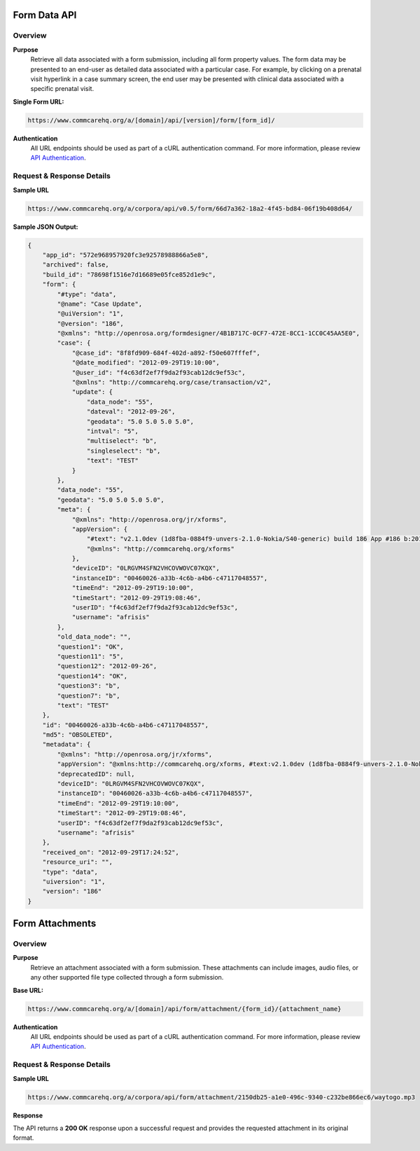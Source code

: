 Form Data API
=============

Overview
--------

**Purpose**
    Retrieve all data associated with a form submission, including all form property values. The form data may be presented to an end-user as detailed data associated with a particular case. For example, by clicking on a prenatal visit hyperlink in a case summary screen, the end user may be presented with clinical data associated with a specific prenatal visit.

**Single Form URL:**

.. code-block:: text

    https://www.commcarehq.org/a/[domain]/api/[version]/form/[form_id]/

**Authentication**
    All URL endpoints should be used as part of a cURL authentication command. For more information, please review `API Authentication <https://dimagi.atlassian.net/wiki/spaces/commcarepublic/pages/2279637003/CommCare+API+Overview#API-Authentication>`_.


Request & Response Details
---------------------------

**Sample URL**

.. code-block:: text

    https://www.commcarehq.org/a/corpora/api/v0.5/form/66d7a362-18a2-4f45-bd84-06f19b408d64/

**Sample JSON Output:**

.. code-block:: json

    {
        "app_id": "572e968957920fc3e92578988866a5e8",
        "archived": false,
        "build_id": "78698f1516e7d16689e05fce852d1e9c",
        "form": {
            "#type": "data",
            "@name": "Case Update",
            "@uiVersion": "1",
            "@version": "186",
            "@xmlns": "http://openrosa.org/formdesigner/4B1B717C-0CF7-472E-8CC1-1CC0C45AA5E0",
            "case": {
                "@case_id": "8f8fd909-684f-402d-a892-f50e607fffef",
                "@date_modified": "2012-09-29T19:10:00",
                "@user_id": "f4c63df2ef7f9da2f93cab12dc9ef53c",
                "@xmlns": "http://commcarehq.org/case/transaction/v2",
                "update": {
                    "data_node": "55",
                    "dateval": "2012-09-26",
                    "geodata": "5.0 5.0 5.0 5.0",
                    "intval": "5",
                    "multiselect": "b",
                    "singleselect": "b",
                    "text": "TEST"
                }
            },
            "data_node": "55",
            "geodata": "5.0 5.0 5.0 5.0",
            "meta": {
                "@xmlns": "http://openrosa.org/jr/xforms",
                "appVersion": {
                    "#text": "v2.1.0dev (1d8fba-0884f9-unvers-2.1.0-Nokia/S40-generic) build 186 App #186 b:2012-Sep-27 r:2012-Sep-28",
                    "@xmlns": "http://commcarehq.org/xforms"
                },
                "deviceID": "0LRGVM4SFN2VHCOVWOVC07KQX",
                "instanceID": "00460026-a33b-4c6b-a4b6-c47117048557",
                "timeEnd": "2012-09-29T19:10:00",
                "timeStart": "2012-09-29T19:08:46",
                "userID": "f4c63df2ef7f9da2f93cab12dc9ef53c",
                "username": "afrisis"
            },
            "old_data_node": "",
            "question1": "OK",
            "question11": "5",
            "question12": "2012-09-26",
            "question14": "OK",
            "question3": "b",
            "question7": "b",
            "text": "TEST"
        },
        "id": "00460026-a33b-4c6b-a4b6-c47117048557",
        "md5": "OBSOLETED",
        "metadata": {
            "@xmlns": "http://openrosa.org/jr/xforms",
            "appVersion": "@xmlns:http://commcarehq.org/xforms, #text:v2.1.0dev (1d8fba-0884f9-unvers-2.1.0-Nokia/S40-generic) build 186 App #186 b:2012-Sep-27 r:2012-Sep-28",
            "deprecatedID": null,
            "deviceID": "0LRGVM4SFN2VHCOVWOVC07KQX",
            "instanceID": "00460026-a33b-4c6b-a4b6-c47117048557",
            "timeEnd": "2012-09-29T19:10:00",
            "timeStart": "2012-09-29T19:08:46",
            "userID": "f4c63df2ef7f9da2f93cab12dc9ef53c",
            "username": "afrisis"
        },
        "received_on": "2012-09-29T17:24:52",
        "resource_uri": "",
        "type": "data",
        "uiversion": "1",
        "version": "186"
    }

Form Attachments
================

Overview
--------

**Purpose**
    Retrieve an attachment associated with a form submission. These attachments can include images, audio files, or any other supported file type collected through a form submission.

**Base URL:**

.. code-block:: text

    https://www.commcarehq.org/a/[domain]/api/form/attachment/{form_id}/{attachment_name}

**Authentication**
    All URL endpoints should be used as part of a cURL authentication command. For more information, please review `API Authentication <https://dimagi.atlassian.net/wiki/spaces/commcarepublic/pages/2279637003/CommCare+API+Overview#API-Authentication>`_.

Request & Response Details
---------------------------

**Sample URL**

.. code-block:: text

    https://www.commcarehq.org/a/corpora/api/form/attachment/2150db25-a1e0-496c-9340-c232be866ec6/waytogo.mp3

**Response**

The API returns a **200 OK** response upon a successful request and provides the requested attachment in its original format.

